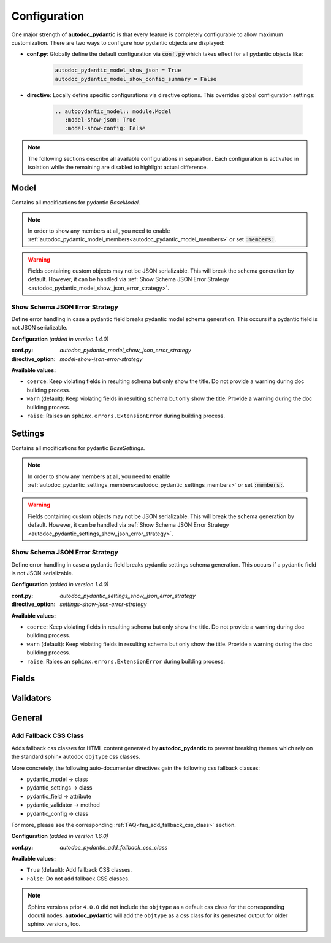=============
Configuration
=============

.. _configuration:

One major strength of **autodoc_pydantic** is that every feature is completely
configurable to allow maximum customization. There are two ways to configure
how pydantic objects are displayed:

- **conf.py**: Globally define the default configuration via :code:`conf.py`
  which takes effect for all pydantic objects like:

   .. code-block:: python

      autodoc_pydantic_model_show_json = True
      autodoc_pydantic_model_show_config_summary = False

- **directive**: Locally define specific configurations via directive options.
  This overrides global configuration settings:

   .. code-block::

      .. autopydantic_model:: module.Model
         :model-show-json: True
         :model-show-config: False


.. note::

   The following sections describe all available configurations in separation.
   Each configuration is activated in isolation while the remaining are disabled
   to highlight actual difference.

-----
Model
-----

Contains all modifications for pydantic `BaseModel`.


.. config_description:: autopydantic_model
   :title: Show Config Summary
   :path: target.configuration.ModelShowConfigSummary
   :confpy: autodoc_pydantic_model_show_config_summary
   :directive_option: model-show-config-summary
   :values: True, False

   Show model config summary within the class doc string. It may be meaningful
   when the class configuration carries some relevant information and you don't
   want to show the entire config class as an explicit member
   (see :ref:`model-show-config-member <autodoc_pydantic_model_show_config_member>`).


.. config_description:: autopydantic_model
   :title: Show Config Member
   :path: target.configuration.ModelShowConfigMember
   :confpy: autodoc_pydantic_model_show_config_member
   :directive_option: model-show-config-member
   :enable: members
   :values: True, False*

   Show pydantic config class. It can be hidden if it is irrelevant or if
   replaced with :ref:`model-show-config-summary <autodoc_pydantic_model_show_config_summary>`.


.. config_description:: autopydantic_model
   :title: Show Validator Summary
   :path: target.configuration.ModelShowValidatorsSummary
   :confpy: autodoc_pydantic_model_show_validator_summary
   :directive_option: model-show-validator-summary
   :values: True, False

   Show all validators along with corresponding fields within the class doc
   string. Hyperlinks are automatically created for validators and fields. This
   is especially useful when dealing with large models having a lot of
   validators. Please note, the sort order of summary items can be configured via
   :ref:`model-summary-list-order <autodoc_pydantic_model_summary_list_order>`.


.. config_description:: autopydantic_model
   :title: Show Validator Members
   :path: target.configuration.ModelShowValidatorMembers
   :confpy: autodoc_pydantic_model_show_validator_members
   :directive_option: model-show-validator-members
   :enable: members
   :values: True, False

   Show pydantic validator methods. They can be hidden if they are irrelevant.


.. config_description:: autopydantic_model
   :title: Show Field Summary
   :path: target.configuration.ModelShowFieldSummary
   :confpy: autodoc_pydantic_model_show_field_summary
   :directive_option: model-show-field-summary
   :values: True, False
   :version: 1.2.0

   Show all fields within the class doc string. Hyperlinks are automatically
   created. This is especially useful when dealing with large models having a
   lot of fields. Please note, the sort order of summary items can be configured via
   :ref:`model-summary-list-order <autodoc_pydantic_model_summary_list_order>`.


.. config_description:: autopydantic_model
   :title: Summary List Order
   :path: target.configuration.ModelSummaryListOrder
   :confpy: autodoc_pydantic_model_summary_list_order
   :directive_option: model-summary-list-order
   :enable: model-show-validator-summary, model-show-field-summary
   :values: alphabetical, bysource
   :version: 1.5.0

   Define the sort order within validator and field summaries (which can be
   activated via :ref:`model-show-validator-summary <autodoc_pydantic_model_show_validator_summary>`
   and :ref:`model-show-field-summary <autodoc_pydantic_model_show_field_summary>`,
   respectively).


.. config_description:: autopydantic_model
   :title: Show Undoc Members
   :path: target.configuration.ModelUndocMembers
   :confpy: autodoc_pydantic_model_undoc_members
   :directive_option: undoc-members
   :enable: members
   :values: True, False

   Show undocumented members. By default, undocumented members are hidden for
   standard :code:`auto` directives. For pydantic models, this is overwritten
   if enabled.

.. note::

   In order to show any members at all, you need to enable
   :ref:`autodoc_pydantic_model_members<autodoc_pydantic_model_members>`
   or set :code:`:members:`.


.. config_description:: autopydantic_model
   :title: Show Members
   :path: target.configuration.ModelMembers
   :confpy: autodoc_pydantic_model_members
   :directive_option: members
   :values: True, False

   Show members. By default, members are hidden for standard :code:`auto`
   directives. For pydantic models, this is overwritten if enabled.

.. config_description:: autopydantic_model
   :title: Member Order
   :path: target.configuration.ModelMemberOrder
   :confpy: autodoc_pydantic_model_member_order
   :directive_option: member-order
   :enable: members, model-show-config-member, model-show-validator-members
   :values: groupwise, bysource, alphabetical

   Order members groupwise by default in the following order: fields,
   validators and config.


.. config_description:: autopydantic_model
   :title: Hide ParamList
   :path: target.configuration.ModelHideParamList
   :confpy: autodoc_pydantic_model_hide_paramlist
   :directive_option: model-hide-paramlist
   :values: True, False

   Hide parameter list within class signature which usually becomes rather
   overloaded once a lot fields are present. Additionally, it is redundant
   since fields are documented anyway.


.. config_description:: autopydantic_model
   :title: Hide Reused Validators
   :path: target.configuration_model_hide_reused_validator.ModelOne
   :example_path: target.configuration_model_hide_reused_validator
   :confpy: autodoc_pydantic_model_hide_reused_validator
   :directive_option: model-hide-reused-validator
   :values: True, False
   :version: 1.8.0

   Hide class methods that are created while declaring functions as reusable
   validators. For more information and a detailed example, please see
   :ref:`the example page for reused validators <example_reused_validators>`.


.. config_description:: autopydantic_model
   :title: Signature Prefix
   :path: target.configuration.ModelSignaturePrefix
   :confpy: autodoc_pydantic_model_signature_prefix
   :directive_option: model-signature-prefix
   :values: pydantic model, class, foobar

   Define the signature prefix for pydantic models.


.. config_description:: autopydantic_model
   :title: Show Erdantic figure
   :path: target.configuration.ModelErdanticFigure
   :confpy: autodoc_pydantic_model_erdantic_figure
   :directive_option: model-erdantic-figure
   :values: True, False

   Show the entity relationship diagram of the schemas using erdantic. To
   use this option, you need first to install
   `graphviz <https://graphviz.org/download/>`_ , then install
   **autodoc_pydantic** with the dev option:

   .. code-block:: bash

      pip install autodoc_pydantic[dev].


.. config_description:: autopydantic_model
   :title: Show Erdantic figure collapsed
   :path: target.configuration.ModelErdanticFigure
   :confpy: autodoc_pydantic_model_erdantic_figure_collapsed
   :directive_option: model-erdantic-figure-collapsed
   :enable: model-erdantic-figure
   :values: True, False

   Show the entity relationship diagram collapsed or not.
   :ref:`model-erdantic-figure <autodoc_pydantic_model_erdantic_figure>` must be True for this to have any effect.


.. config_description:: autopydantic_model
   :title: Show Schema JSON
   :path: target.configuration.ModelShowJson
   :confpy: autodoc_pydantic_model_show_json
   :directive_option: model-show-json
   :values: True, False

   Show the schema json representation of a pydantic model within in the class
   doc string as a collapsable code block.

.. warning::

   Fields containing custom objects may not be JSON serializable. This will break
   the schema generation by default. However, it can be handled via :ref:`Show Schema JSON Error Strategy <autodoc_pydantic_model_show_json_error_strategy>`.


.. _autodoc_pydantic_model_show_json_error_strategy:

Show Schema JSON Error Strategy
~~~~~~~~~~~~~~~~~~~~~~~~~~~~~~~

Define error handling in case a pydantic field breaks pydantic model schema
generation. This occurs if a pydantic field is not JSON serializable.

**Configuration** *(added in version 1.4.0)*

:conf.py: *autodoc_pydantic_model_show_json_error_strategy*

:directive_option: *model-show-json-error-strategy*

**Available values:**

- ``coerce``: Keep violating fields in resulting schema but only show the title. Do not
  provide a warning during doc building process.
- ``warn`` (default): Keep violating fields in resulting schema but only show the title. Provide
  a warning during the doc building process.
- ``raise``: Raises an ``sphinx.errors.ExtensionError`` during building process.


--------
Settings
--------

Contains all modifications for pydantic `BaseSettings`.

.. config_description:: autopydantic_settings
   :title: Show Config Summary
   :path: target.configuration.SettingsShowConfigSummary
   :confpy: autodoc_pydantic_settings_show_config_summary
   :directive_option: settings-show-config-summary
   :values: True, False

   Show model config summary within the class doc string. It may be meaningful
   when the class configuration carries some relevant information and you don't
   want to show the entire config class as an explicit member
   (see :ref:`settings-show-config-member <autodoc_pydantic_settings_show_config_member>`).


.. config_description:: autopydantic_settings
   :title: Show Config Member
   :path: target.configuration.SettingsShowConfigMember
   :confpy: autodoc_pydantic_settings_show_config_member
   :directive_option: settings-show-config-member
   :enable: members
   :values: True, False*

   Show pydantic config class. It can be hidden if it is irrelevant or if
   replaced with :ref:`settings-show-config-summary <autodoc_pydantic_settings_show_config_summary>`.


.. config_description:: autopydantic_settings
   :title: Show Validator Summary
   :path: target.configuration.SettingsShowValidatorsSummary
   :confpy: autodoc_pydantic_settings_show_validator_summary
   :directive_option: settings-show-validator-summary
   :values: True, False

   Show all validators along with corresponding fields within the class doc
   string. Hyperlinks are automatically created for validators and fields. This
   is especially useful when dealing with large models having a lot of
   validators. Please note, the sort order of summary items can be configured via
   :ref:`settings-summary-list-order <autodoc_pydantic_settings_summary_list_order>`.


.. config_description:: autopydantic_settings
   :title: Show Validator Members
   :path: target.configuration.SettingsShowValidatorMembers
   :confpy: autodoc_pydantic_settings_show_validator_members
   :directive_option: settings-show-validator-members
   :enable: members
   :values: True, False

   Show pydantic validator methods. They can be hidden if they are irrelevant.


.. config_description:: autopydantic_settings
   :title: Show Field Summary
   :path: target.configuration.SettingsShowFieldSummary
   :confpy: autodoc_pydantic_settings_show_field_summary
   :directive_option: settings-show-field-summary
   :values: True, False
   :version: 1.2.0

   Show all fields within the class doc string. Hyperlinks are automatically
   created. This is especially useful when dealing with large models having a
   lot of fields. Please note, the sort order of summary items can be configured via
   :ref:`settings-summary-list-order <autodoc_pydantic_settings_summary_list_order>`.


.. config_description:: autopydantic_settings
   :title: Summary List Order
   :path: target.configuration.SettingsSummaryListOrder
   :confpy: autodoc_pydantic_settings_summary_list_order
   :directive_option: settings-summary-list-order
   :enable: settings-show-validator-summary, settings-show-field-summary
   :values: alphabetical, bysource
   :version: 1.5.0

   Define the sort order within validator and field summaries (which can be
   activated via :ref:`settings-show-validator-summary <autodoc_pydantic_settings_show_validator_summary>`
   and :ref:`settings-show-field-summary <autodoc_pydantic_settings_show_field_summary>`,
   respectively).


.. config_description:: autopydantic_settings
   :title: Show Undoc Members
   :path: target.configuration.SettingsUndocMembers
   :confpy: autodoc_pydantic_settings_undoc_members
   :directive_option: undoc-members
   :enable: members
   :values: True, False

   Show undocumented members. By default, undocumented members are hidden for
   standard :code:`auto` directives. For pydantic settings, this is overwritten
   if enabled.

.. note::

   In order to show any members at all, you need to enable
   :ref:`autodoc_pydantic_settings_members<autodoc_pydantic_settings_members>`
   or set :code:`:members:`.


.. config_description:: autopydantic_settings
   :title: Show Members
   :path: target.configuration.SettingsMembers
   :confpy: autodoc_pydantic_settings_members
   :directive_option: members
   :values: True, False

   Show members. By default, members are hidden for standard :code:`auto`
   directives. For pydantic settingss, this is overwritten if enabled.

.. config_description:: autopydantic_settings
   :title: Member Order
   :path: target.configuration.SettingsMemberOrder
   :confpy: autodoc_pydantic_settings_member_order
   :directive_option: member-order
   :enable: members, settings-show-config-member, settings-show-validator-members
   :values: groupwise, bysource, alphabetical

   Order members groupwise by default in the following order: fields,
   validators and config.


.. config_description:: autopydantic_settings
   :title: Hide ParamList
   :path: target.configuration.SettingsHideParamList
   :confpy: autodoc_pydantic_settings_hide_paramlist
   :directive_option: settings-hide-paramlist
   :values: True, False

   Hide parameter list within class signature which usually becomes rather
   overloaded once a lot fields are present. Additionally, it is redundant
   since fields are documented anyway.

.. config_description:: autopydantic_settings
   :title: Hide Reused Validators
   :path: target.configuration_settings_hide_reused_validator.SettingOne
   :example_path: target.configuration_settings_hide_reused_validator
   :confpy: autodoc_pydantic_settings_hide_reused_validator
   :directive_option: settings-hide-reused-validator
   :values: True, False
   :version: 1.8.0

   Hide class methods that are created while declaring functions as reusable
   validators. For more information and a detailed example, please see
   :ref:`the example page for reused validators <example_reused_validators>`.


.. config_description:: autopydantic_settings
   :title: Signature Prefix
   :path: target.configuration.SettingsSignaturePrefix
   :confpy: autodoc_pydantic_settings_signature_prefix
   :directive_option: settings-signature-prefix
   :values: pydantic settings, class, foobar

   Define the signature prefix for pydantic settings.


.. config_description:: autopydantic_settings
   :title: Show Schema JSON
   :path: target.configuration.SettingsShowJson
   :confpy: autodoc_pydantic_settings_show_json
   :directive_option: settings-show-json
   :values: True, False

   Show the schema json representation of pydantic settings within in the class
   doc string as a collapsable code block.

.. warning::

   Fields containing custom objects may not be JSON serializable. This will break
   the schema generation by default. However, it can be handled via  :ref:`Show Schema JSON Error Strategy <autodoc_pydantic_settings_show_json_error_strategy>`.

.. _autodoc_pydantic_settings_show_json_error_strategy:

Show Schema JSON Error Strategy
~~~~~~~~~~~~~~~~~~~~~~~~~~~~~~~

Define error handling in case a pydantic field breaks pydantic settings schema
generation. This occurs if a pydantic field is not JSON serializable.

**Configuration** *(added in version 1.4.0)*

:conf.py: *autodoc_pydantic_settings_show_json_error_strategy*

:directive_option: *settings-show-json-error-strategy*

**Available values:**

- ``coerce``: Keep violating fields in resulting schema but only show the title. Do not
  provide a warning during doc building process.
- ``warn`` (default): Keep violating fields in resulting schema but only show the title. Provide
  a warning during the doc building process.
- ``raise``: Raises an ``sphinx.errors.ExtensionError`` during building process.


------
Fields
------

.. config_description:: autopydantic_model
   :title: List Validators
   :path: target.configuration.FieldListValidators
   :confpy: autodoc_pydantic_field_list_validators
   :directive_option: field-list-validators
   :enable: members, field-doc-policy=docstring
   :values: True, False

   List all linked validators within doc string that process the current field.
   Hyperlinks to corresponding validators are automatically provided.


.. config_description:: autopydantic_model
   :title: Docstring Policy
   :path: target.configuration.FieldDocPolicy
   :confpy: autodoc_pydantic_field_doc_policy
   :directive_option: field-doc-policy
   :enable: members
   :values: docstring, description, both*

   Define what content is displayed in the main field docstring. The following
   values are possible:

   - **docstring** shows the exact docstring of the python attribute.
   - **description** displays the information provided via the pydantic field's description.
   - **both** will output the attribute's docstring together with the pydantic field's description.


.. config_description:: autopydantic_model
   :title: Show Constraints
   :path: target.configuration.FieldShowConstraints
   :confpy: autodoc_pydantic_field_show_constraints
   :directive_option: field-show-constraints
   :enable: members, field-doc-policy=docstring
   :values: True, False

   Displays all constraints that are associated with the given pydantic field.


.. config_description:: autopydantic_model
   :title: Show Alias
   :path: target.configuration.FieldShowAlias
   :confpy: autodoc_pydantic_field_show_alias
   :directive_option: field-show-alias
   :enable: members, field-doc-policy=docstring
   :values: True, False

   Provides the pydantic field's alias in the signature.


.. config_description:: autopydantic_model
   :title: Show Default Value
   :path: target.configuration.FieldShowDefault
   :confpy: autodoc_pydantic_field_show_default
   :directive_option: field-show-default
   :enable: members, field-doc-policy=docstring
   :values: True, False
   :version: 1.4.0

   Provides the pydantic field's default value in the signature. Unfortunately
   this is not provided by standard sphinx autodoc (as of version 4.5.0).


.. config_description:: autopydantic_model
   :title: Show Required
   :path: target.configuration.FieldShowRequired
   :confpy: autodoc_pydantic_field_show_required
   :directive_option: field-show-required
   :enable: members, field-show-default
   :values: True, False

   Add ``[Required]`` marker for all pydantic fields that do not have a default
   value. Otherwise, misleading ``None`` is displayed when
   :ref:`field-show-default <autodoc_pydantic_field_show_default>` is enabled.


.. config_description:: autopydantic_model
   :title: Show Optional
   :path: target.configuration.FieldShowOptional
   :confpy: autodoc_pydantic_field_show_optional
   :directive_option: field-show-optional
   :enable: members, field-show-default
   :values: True, False
   :version: 1.7.0

   Add ``[Optional]`` marker for all pydantic fields that have a
   ``default_factory``. Otherwise, misleading ``None`` is  displayed when
   :ref:`field-show-default <autodoc_pydantic_field_show_default>` is enabled.


.. config_description:: autopydantic_model
   :title: Swap Name and Alias
   :path: target.configuration.FieldSwapNameAndAlias
   :confpy: autodoc_pydantic_field_swap_name_and_alias
   :directive_option: field-swap-name-and-alias
   :enable: members, field-show-alias
   :values: False, True
   :version: 1.7.0

   Swaps field name with field alias. If
   :ref:`field-show-alias <autodoc_pydantic_field_show_alias>` is enabled,
   the original alias shows the actual field name instead.

   .. hint::

      Enabling this option will automatically interact with the following
      configurations by replacing the field name with the field alias:

      - :ref:`model-show-field-summary <autodoc_pydantic_model_show_field_summary>`
      - :ref:`model-show-validator-summary <autodoc_pydantic_model_show_validator_summary>`
      - :ref:`validator-replace-signature <autodoc_pydantic_validator_replace_signature>`
      - :ref:`validator-list-fields <autodoc_pydantic_validator_list_fields>`

      A complete example is provided :ref:`here <example_swap_name_with_alias>`.


.. config_description:: autopydantic_model
   :title: Signature Prefix
   :path: target.configuration.FieldSignaturePrefix
   :confpy: autodoc_pydantic_field_signature_prefix
   :directive_option: field-signature-prefix
   :enable: members, field-doc-policy=docstring
   :values: field, attribute, foobar

   Define the signature prefix for pydantic field.


----------
Validators
----------

.. config_description:: autopydantic_model
   :title: Replace Signature
   :path: target.configuration.ValidatorReplaceSignature
   :confpy: autodoc_pydantic_validator_replace_signature
   :directive_option: validator-replace-signature
   :enable: members, model-show-validator-members, undoc-members
   :values: True, False

   Replaces the validator signature with custom links to corresponding fields.
   Pydantic validator signatures usually do not carry important information and
   hence may be replaced. However, you may want to keep the signature patterns
   constant across methods. In this scenario, you may list the associated
   fields within the doc string via
   :ref:`validator-list-fields <autodoc_pydantic_validator_list_fields>`.


.. config_description:: autopydantic_model
   :title: List Fields
   :path: target.configuration.ValidatorListFields
   :confpy: autodoc_pydantic_validator_list_fields
   :directive_option: validator-list-fields
   :enable: members, model-show-validator-members, undoc-members
   :values: True, False*

   List all fields that are processed by current validator.
   This provides the same information as
   :ref:`validator-replace-signature <autodoc_pydantic_validator_replace_signature>`,
   however it does not change the signature but adds the links in the doc
   string.


.. config_description:: autopydantic_model
   :title: Signature Prefix
   :path: target.configuration.ValidatorSignaturePrefix
   :confpy: autodoc_pydantic_validator_signature_prefix
   :directive_option: validator-signature-prefix
   :enable: members, model-show-validator-members, undoc-members
   :values: validator, classmethod, foobar

   Define the signature prefix for pydantic validator.


-------
General
-------

.. _autodoc_pydantic_add_fallback_css_class:

Add Fallback CSS Class
~~~~~~~~~~~~~~~~~~~~~~

Adds fallback css classes for HTML content generated by **autodoc_pydantic**
to prevent breaking themes which rely on the standard sphinx autodoc
``objtype`` css classes.

More concretely, the following auto-documenter directives gain the following
css fallback classes:

- pydantic_model -> class
- pydantic_settings -> class
- pydantic_field -> attribute
- pydantic_validator -> method
- pydantic_config -> class

For more, please see the corresponding :ref:`FAQ<faq_add_fallback_css_class>`
section.

**Configuration** *(added in version 1.6.0)*

:conf.py: *autodoc_pydantic_add_fallback_css_class*

**Available values:**

- ``True`` (default): Add fallback CSS classes.
- ``False``: Do not add fallback CSS classes.

.. note::

   Sphinx versions prior ``4.0.0`` did not include the ``objtype`` as a default
   css class for the corresponding docutil nodes. **autodoc_pydantic** will
   add the ``objtype`` as a css class for its generated output for older sphinx
   versions, too.
